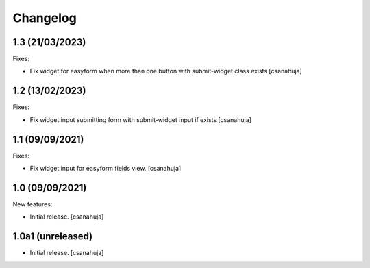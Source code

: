 Changelog
=========

1.3 (21/03/2023)
------------------

Fixes:

- Fix widget for easyform when more than one button with submit-widget class exists
  [csanahuja]


1.2 (13/02/2023)
------------------

Fixes:

- Fix widget input submitting form with submit-widget input if exists
  [csanahuja]

1.1 (09/09/2021)
------------------

Fixes:

- Fix widget input for easyform fields view.
  [csanahuja]


1.0 (09/09/2021)
------------------

New features:

- Initial release.
  [csanahuja]


1.0a1 (unreleased)
------------------

- Initial release.
  [csanahuja]
